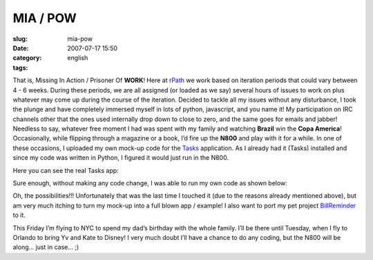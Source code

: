 MIA / POW
#########
:slug: mia-pow
:date: 2007-07-17 15:50
:category:
:tags: english

That is, Missing In Action / Prisoner Of **WORK**! Here at
`rPath <http://www.rpath.com/corp/>`__ we work based on iteration
periods that could vary between 4 - 6 weeks. During these periods, we
are all assigned (or loaded as we say) several hours of issues to work
on plus whatever may come up during the course of the iteration. Decided
to tackle all my issues without any disturbance, I took the plunge and
have completely immersed myself in lots of python, javascript, and you
name it! My participation on IRC channels other that the ones used
internally drop down to close to zero, and the same goes for emails and
jabber! Needless to say, whatever free moment I had was spent with my
family and watching **Brazil** win the **Copa America**! Occasionally,
while flipping through a magazine or a book, I’d fire up the **N800**
and play with it for a while. In one of these occasions, I uploaded my
own mock-up code for the
`Tasks <http://pimlico-project.org/tasks.html>`__ application. As I
already had it (Tasks) installed and since my code was written in
Python, I figured it would just run in the N800.

Here you can see the real Tasks app:

|Tasks running on the N800|

Sure enough, without making any code change, I was able to run my own
code as shown below:

|My hacked|

Oh, the possibilities!!! Unfortunately that was the last time I touched
it (due to the reasons already mentioned above), but am very much
itching to turn my mock-up into a full blown app / example! I also want
to port my pet project
`BillReminder <http://billreminder.sourceforge.net/>`__ to it.

This Friday I’m flying to NYC to spend my dad’s birthday with the whole
family. I’ll be there until Tuesday, when I fly to Orlando to bring Yv
and Kate to Disney! I very much doubt I’ll have a chance to do any
coding, but the N800 will be along… just in case… ;)

.. |Tasks running on the N800| image:: http://farm2.static.flickr.com/1328/838881864_39f72b9083.jpg
   :target: http://www.flickr.com/photos/ogmaciel/838881864/
.. |My hacked| image:: http://farm2.static.flickr.com/1395/838881844_9b4b1cacfb.jpg
   :target: http://www.flickr.com/photos/ogmaciel/838881844/
